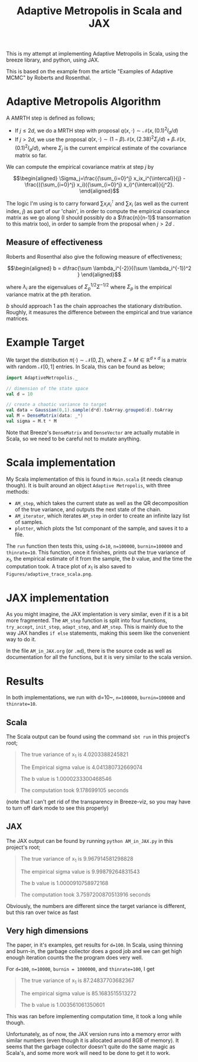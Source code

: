 #+TITLE: Adaptive Metropolis in Scala and JAX

#+BIBLIOGRAPHY: Bibliography.bib
#+BIBLIOGRAPHY: Bibliography.bib
#+LATEX_HEADER: \usepackage{amsmath,amsfonts,amssymb,tikz,tkz-graph}
#+LATEX_HEADER: \usetikzlibrary{arrows}

This is my attempt at implementing Adaptive Metropolis in Scala, using the breeze library, and python, using JAX.

This is based on the example from the article "Examples of Adaptive MCMC" by Roberts and Rosenthal.

* Adaptive Metropolis Algorithm

A AMRTH step is defined as follows;
- If $j\leq 2d$, we do a MRTH step with proposal $q(x,\cdot)\sim \mathcal N(x,(0.1)^2I_d/d)$
- If $j>2d$, we use the proposal $q(x,\cdot)\sim(1-\beta)\mathcal N(x,(2.38)^2\Sigma_j/d)+\beta\mathcal N(x,(0.1)^2I_d/d)$, where $\Sigma_j$ is the current empirical estimate of the covariance matrix so far.

We can compute the empirical covariance matrix at step $j$ by

$$\begin{aligned}
\Sigma_j=\frac{{\sum_{i=0}^j} x_ix_i^{\intercal}}{j} - \frac{({\sum_{i=0}^j} x_i)({\sum_{i=0}^j} x_i)^{\intercal}}{j^2}.
\end{aligned}$$

The logic I'm using is to carry forward $\sum x_ix_i^{\intercal}$ and $\sum x_i$ (as well as the current index, $j$) as part of our 'chain', in order to compute the empirical covariance matrix as we go along (I should possibly do a $\frac{n}{n-1}$ transormation to this matrix too), in order to sample from the proposal when $j>2d$ .

** Measure of effectiveness

Roberts and Rosenthal also give the following measure of effectiveness;

$$\begin{aligned}
b = d\frac{\sum \lambda_i^{-2}}{(\sum \lambda_i^{-1})^2 }
\end{aligned}$$

where $\lambda_i$ are the eigenvalues of $\Sigma_p^{1/2}\Sigma^{-1/2}$ where $\Sigma_p$ is the empirical variance matrix at the pth iteration.

$b$ should approach 1 as the chain approaches the stationary distribution. Roughly, it measures the difference between the empirical and true variance matrices.

* Example Target

We target the distribution $\pi(\cdot)\sim \mathcal N(0,\Sigma)$, where $\Sigma = M \in \mathbb R^{d\times d}$ is a matrix with random $\mathcal N[0,1]$ entries. In Scala, this can be found as below;

#+begin_src scala
  import AdaptiveMetropolis._

  // dimension of the state space
  val d = 10

  // create a chaotic variance to target
  val data = Gaussian(0,1).sample(d*d).toArray.grouped(d).toArray
  val M = DenseMatrix(data: _*)
  val sigma = M.t * M
#+end_src

Note that Breeze's ~DenseMatrix~ and ~DenseVector~ are actually mutable in Scala, so we need to be careful not to mutate anything.

* Scala implementation

My Scala implementation of this is found in ~Main.scala~ (it needs cleanup though). It is built around an object ~Adaptive Metropolis~, with three methods:

- ~AM_step~, which takes the current state as well as the QR decomposition of the true variance, and outputs the next state of the chain.
- ~AM_iterator~, which iterates ~AM_step~ in order to create an infinite lazy list of samples.
- ~plotter~, which plots the 1st componant of the sample, and saves it to a file.

  
The ~run~ function then tests this, using ~d=10~, ~n=100000~, ~burnin=100000~ and ~thinrate=10~. This function, once it finishes, prints out the true variance of $x_1$, the empirical estimate of it from the sample, the $b$ value, and the time the computation took. A trace plot of $x_1$ is also saved to ~Figures/adaptive_trace_scala.png~.

* JAX implementation

As you might imagine, the JAX implentation is very similar, even if it is a bit more fragmented. The ~AM_step~ function is split into four functions, ~try_accept~, ~init_step~, ~adapt_step~, and ~AM_step~. This is mainly due to the way JAX handles ~if else~ statements, making this seem like the convenient way to do it.

In the file ~AM_in_JAX.org~ (or ~.md~), there is the source code as well as documentation for all the functions, but it is very similar to the scala version.

* Results

In both implementations, we run with d=10~, ~n=100000~, ~burnin=100000~ and ~thinrate=10~.

** Scala

The Scala output can be found using the command ~sbt run~ in this project's root;

#+begin_quote
The true variance of x_1 is 4.0203388245821

The Empirical sigma value is 4.041380732669074

The b value is 1.0000233300468546

The computation took 9.178699105 seconds
#+end_quote

#+ATTR_ORG: :height 100
[[file:./Figures/adaptive_trace_scala.png]]

(note that I can't get rid of the transparency in Breeze-viz, so you may have to turn off dark mode to see this properly)

** JAX

The JAX output can be found by running ~python AM_in_JAX.py~ in this project's root;

#+begin_quote
The true variance of x_1 is 9.967914581298828

The empirical sigma value is 9.99879264831543

The b value is 1.0000910758972168

The computation took 3.7597200870513916 seconds
#+end_quote

Obviously, the numbers are different since the target variance is different, but this ran over twice as fast

#+ATTR_ORG: :height 100
[[file:./Figures/adaptive_trace_jax.png]]

** Very high dimensions

The paper, in it's examples, get results for ~d=100~. In Scala, using thinning and burn-in, the garbage collector does a good job and we can get high enough iteration counts the the program does very well.

For ~d=100~, ~n=10000~, ~burnin = 1000000~, and ~thinrate=100~, I get 

#+begin_quote
The true variance of x_1 is 87.24837703682367

The empirical sigma value is 85.1683515513272

The b value is 1.003561061350601
#+end_quote

This was ran before implementing computation time, it took a long while though.

Unfortunately, as of now, the JAX version runs into a memory error with similar numbers (even though it is allocated around 8GB of memory). It seems that the garbage collector doesn't quite do the same magic as Scala's, and some more work will need to be done to get it to work.
